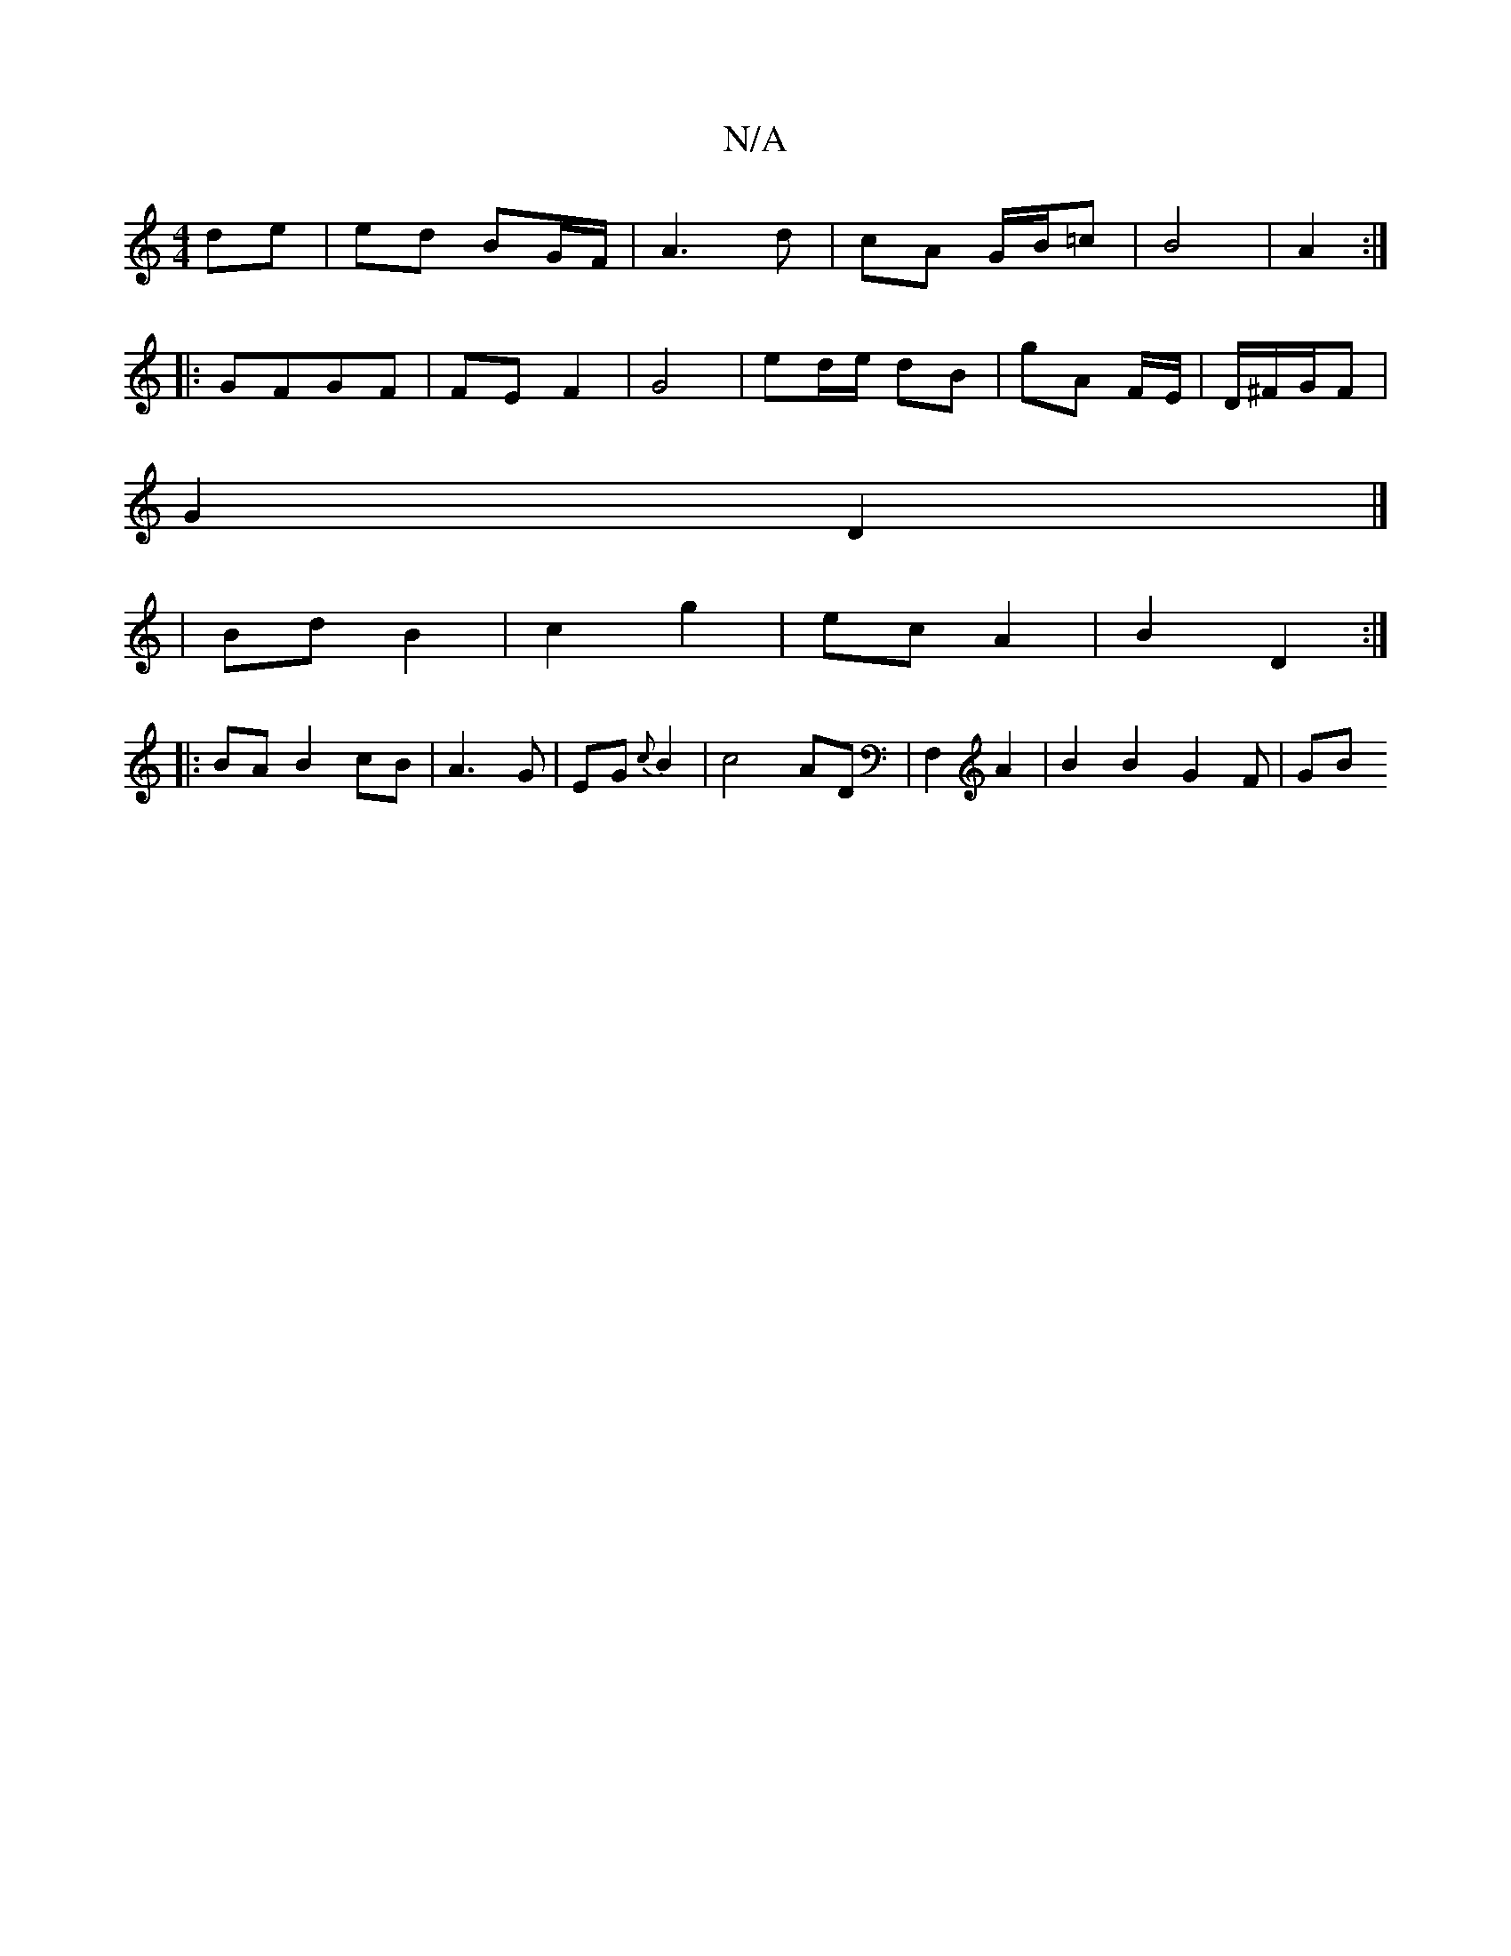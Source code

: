 X:1
T:N/A
M:4/4
R:N/A
K:Cmajor
 de|ed BG/F/|A3 d | cA G/B/=c | B4 | A2 :|
|: GFGF | FE F2 | G4 | ed/e/ dB | gA F/E/ | D/^F/G/F |
G2 D2 |]
| Bd B2 | c2 g2 | ec A2 | B2 D2 :|
|: BAB2 cB|A3 G | EG {c}B2 | c4 AD | F,2 A2 | B2 B2 G2F|GB